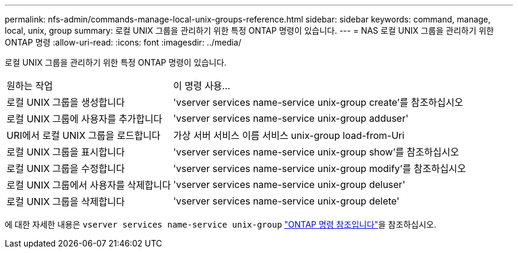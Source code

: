 ---
permalink: nfs-admin/commands-manage-local-unix-groups-reference.html 
sidebar: sidebar 
keywords: command, manage, local, unix, group 
summary: 로컬 UNIX 그룹을 관리하기 위한 특정 ONTAP 명령이 있습니다. 
---
= NAS 로컬 UNIX 그룹을 관리하기 위한 ONTAP 명령
:allow-uri-read: 
:icons: font
:imagesdir: ../media/


[role="lead"]
로컬 UNIX 그룹을 관리하기 위한 특정 ONTAP 명령이 있습니다.

[cols="35,65"]
|===


| 원하는 작업 | 이 명령 사용... 


 a| 
로컬 UNIX 그룹을 생성합니다
 a| 
'vserver services name-service unix-group create'를 참조하십시오



 a| 
로컬 UNIX 그룹에 사용자를 추가합니다
 a| 
'vserver services name-service unix-group adduser'



 a| 
URI에서 로컬 UNIX 그룹을 로드합니다
 a| 
가상 서버 서비스 이름 서비스 unix-group load-from-Uri



 a| 
로컬 UNIX 그룹을 표시합니다
 a| 
'vserver services name-service unix-group show'를 참조하십시오



 a| 
로컬 UNIX 그룹을 수정합니다
 a| 
'vserver services name-service unix-group modify'를 참조하십시오



 a| 
로컬 UNIX 그룹에서 사용자를 삭제합니다
 a| 
'vserver services name-service unix-group deluser'



 a| 
로컬 UNIX 그룹을 삭제합니다
 a| 
'vserver services name-service unix-group delete'

|===
에 대한 자세한 내용은 `vserver services name-service unix-group` link:https://docs.netapp.com/us-en/ontap-cli/search.html?q=vserver+services+name-service+unix-group["ONTAP 명령 참조입니다"^]을 참조하십시오.
